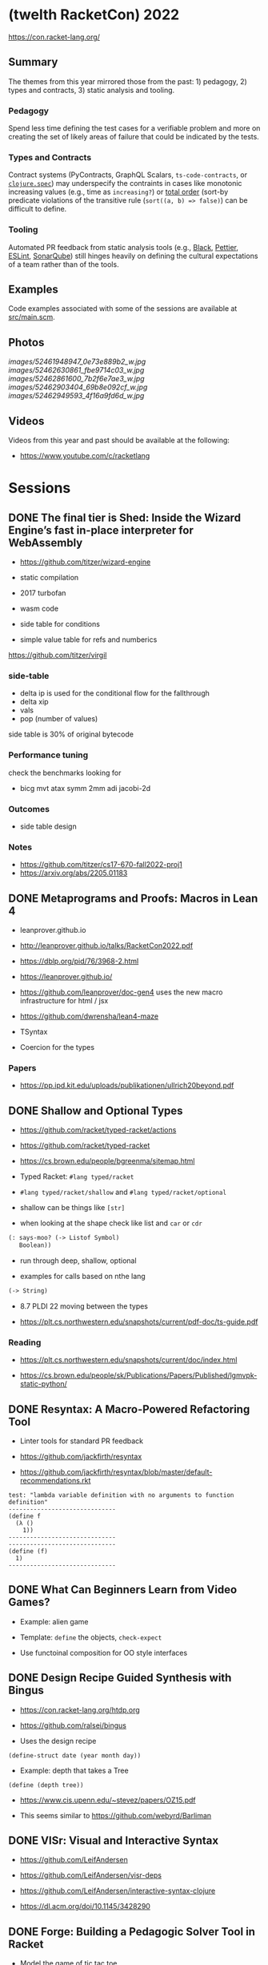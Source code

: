 * (twelth RacketCon) 2022


https://con.racket-lang.org/

** Summary

The themes from this year mirrored those from the past: 1) pedagogy, 2) types and contracts, 3) static analysis and tooling.

*** Pedagogy

Spend less time defining the test cases for a verifiable problem and more on creating the set of likely areas of failure that could be indicated by the tests. 

*** Types and Contracts 

Contract systems (PyContracts, GraphQL Scalars, ~ts-code-contracts~, or [[https://clojure.org/guides/spec][~clojure.spec~]]) may underspecify the contraints in cases like monotonic increasing values (e.g., time as ~increasing?~) or [[https://en.wikipedia.org/wiki/Total_order][total order]] (sort-by predicate violations of the transitive rule (~sort((a, b) => false)~) can be difficult to define.  

*** Tooling

Automated PR feedback from static analysis tools (e.g., [[https://github.com/psf/black][Black]], [[https://prettier.io/][Pettier]], [[https://typescript-eslint.io/][ESLint]], [[https://www.sonarqube.org/][SonarQube]]) still hinges heavily on defining the cultural expectations of a team rather than of the tools.

** Examples

Code examples associated with some of the sessions are available at [[file:src/main.scm][src/main.scm]].

** Photos 

[[images/52461948947_0e73e889b2_w.jpg]]
[[images/52462630861_fbe9714c03_w.jpg]]
[[images/52462861600_7b2f6e7ae3_w.jpg]]
[[images/52462903404_69b8e092cf_w.jpg]]
[[images/52462949593_4f16a9fd6d_w.jpg]]

** Videos 

Videos from this year and past should be available at the following:

- https://www.youtube.com/c/racketlang

* Sessions 

** DONE The final tier is Shed: Inside the Wizard Engine’s fast in-place interpreter for WebAssembly

- https://github.com/titzer/wizard-engine

+ static compilation 
+ 2017 turbofan

- wasm code
- side table for conditions
- simple value table for refs and numberics 

https://github.com/titzer/virgil

*** side-table 


- delta ip is used for the conditional flow for the fallthrough
- delta xip 
- vals
- pop (number of values)


side table is 30% of original bytecode

*** Performance tuning

check the benchmarks looking for

- bicg mvt atax symm 2mm adi jacobi-2d

*** Outcomes 

- side table design 

*** Notes

- https://github.com/titzer/cs17-670-fall2022-proj1
- https://arxiv.org/abs/2205.01183

** DONE Metaprograms and Proofs: Macros in Lean 4

- leanprover.github.io

- http://leanprover.github.io/talks/RacketCon2022.pdf

- https://dblp.org/pid/76/3968-2.html
  
- https://leanprover.github.io/
  
- https://github.com/leanprover/doc-gen4 uses the new macro infrastructure for html / jsx

- https://github.com/dwrensha/lean4-maze

- TSyntax 

- Coercion for the types

*** Papers 

- https://pp.ipd.kit.edu/uploads/publikationen/ullrich20beyond.pdf

** DONE Shallow and Optional Types

- https://github.com/racket/typed-racket/actions

- https://github.com/racket/typed-racket

- https://cs.brown.edu/people/bgreenma/sitemap.html

- Typed Racket: ~#lang typed/racket~

- ~#lang typed/racket/shallow~ and ~#lang typed/racket/optional~

- shallow can be things like ~[str]~

- when looking at the shape check like list and ~car~ or ~cdr~

#+begin_src lisp
  (: says-moo? (-> Listof Symbol)
     Boolean))
#+end_src

- run through deep, shallow, optional

- examples for calls based on nthe lang 

#+begin_src lisp
(-> String)
#+end_src

- 8.7 PLDI 22 moving between the types 

- https://plt.cs.northwestern.edu/snapshots/current/pdf-doc/ts-guide.pdf
 
*** Reading

- https://plt.cs.northwestern.edu/snapshots/current/doc/index.html

- https://cs.brown.edu/people/sk/Publications/Papers/Published/lgmvpk-static-python/

** DONE Resyntax: A Macro-Powered Refactoring Tool

- Linter tools for standard PR feedback 

- https://github.com/jackfirth/resyntax

- https://github.com/jackfirth/resyntax/blob/master/default-recommendations.rkt

#+begin_src rkt
test: "lambda variable definition with no arguments to function definition"
------------------------------
(define f
  (λ ()
    1))
------------------------------
------------------------------
(define (f)
  1)
------------------------------
#+end_src

** DONE What Can Beginners Learn from Video Games?

- Example: alien game

- Template: ~define~ the objects, ~check-expect~

- Use functoinal composition for OO style interfaces 

** DONE Design Recipe Guided Synthesis with Bingus

- https://con.racket-lang.org/htdp.org

- https://github.com/ralsei/bingus

- Uses the design recipe

#+begin_src rkt
(define-struct date (year month day))
#+end_src

- Example: depth that takes a Tree

#+begin_src rkt
(define (depth tree))
#+end_src

- https://www.cis.upenn.edu/~stevez/papers/OZ15.pdf

- This seems similar to https://github.com/webyrd/Barliman

** DONE VISr: Visual and Interactive Syntax

- https://github.com/LeifAndersen

- https://github.com/LeifAndersen/visr-deps

- https://github.com/LeifAndersen/interactive-syntax-clojure

- https://dl.acm.org/doi/10.1145/3428290

** DONE Forge: Building a Pedagogic Solver Tool in Racket

- Model the game of tic tac toe 

- Constraint solving system 

- indices, players, rules 

- https://people.csail.mit.edu/aleks/website/papers/mit-tr14-hola.pdf

- https://cs.brown.edu/research/pubs/theses/ugrad/2022/chen.qianfan.pdf

** DONE Stacker: A runnable notional machine for an HtDP-like language

- https://beautifulracket.com/stacker/ 
#+begin_src rkt
#lang http/asl

(define (f x) x)
#+end_src

- stacks and linking

** DONE Examplar: Making Hay from Wheat

- https://cs.brown.edu/~sk/Publications/Papers/Published/fffkbmt-programmable-prog-lang/paper.pdf

- Comes back to providing good examples

- Implement: ~middle~

- Implement: ~median~

- Implement: ~sum~

- Implement: ~append~

- Implement: ~mode~

- Implement: ~overlap~ (docdiff)

#+begin_src rkt
  (define (overlap l1 l2))
#+end_src

- https://cs.brown.edu/courses/csci0190/2020/docdiff.html

- See also https://github.com/webyrd/Barliman

- Look at creating tests as "buggies" that are the counter examples 

- Should should the meta for students to understand how things will break when in the course

- left median error 

- there are the set up issues that come up for student solutions 

- write counter examples as an expert for the system under development

- https://papl.cs.brown.edu/2020/

** DONE Contracts for protocols

- https://github.com/camoy

- https://github.com/camoy/trace-contract

- client vs. server contract violations with fish 

- use the contract to be independent of the implementation

- sort must require:

  + comparator (function consuming two arguments)

  + input and output list is same length

  + input and output have same elements (permutation)

- look at docs for warnings about flow (~start-doc~, ~set-stipple~, hash ~string-set!~ mutability

- define contract for ~increasing?~

- full vs. comparator

- contract is as accumulator vs. comparator

- total order, total, reflexive, antisymmetry, transitivity 

- total order: transitive violated is the ~(lambda (a b) #f)~

- ~(leq? 1 2)~ ~(leq? 3 2)~

- options contracts 

** DONE fmt: A Racket code formatter

- https://github.com/sorawee/fmt

- not refactoring

- contrast AST as a code visualization

- see LSP 

- https://emacs-lsp.github.io/lsp-mode/page/lsp-racket-langserver/

- aowens-2/racket-formatting

- https://github.com/lassik/emacs-format-all-the-code

- https://github.com/lassik/emacs-format-all-the-code/blob/master/format-all.el#L74


** TODO Summary of the Summer of `#lang` (Fun + Games III)

- https://github.com/lang-party/Summer2022

** TODO The State of Racket

* Events 

- https://trendsfp.github.io/cfp.html
